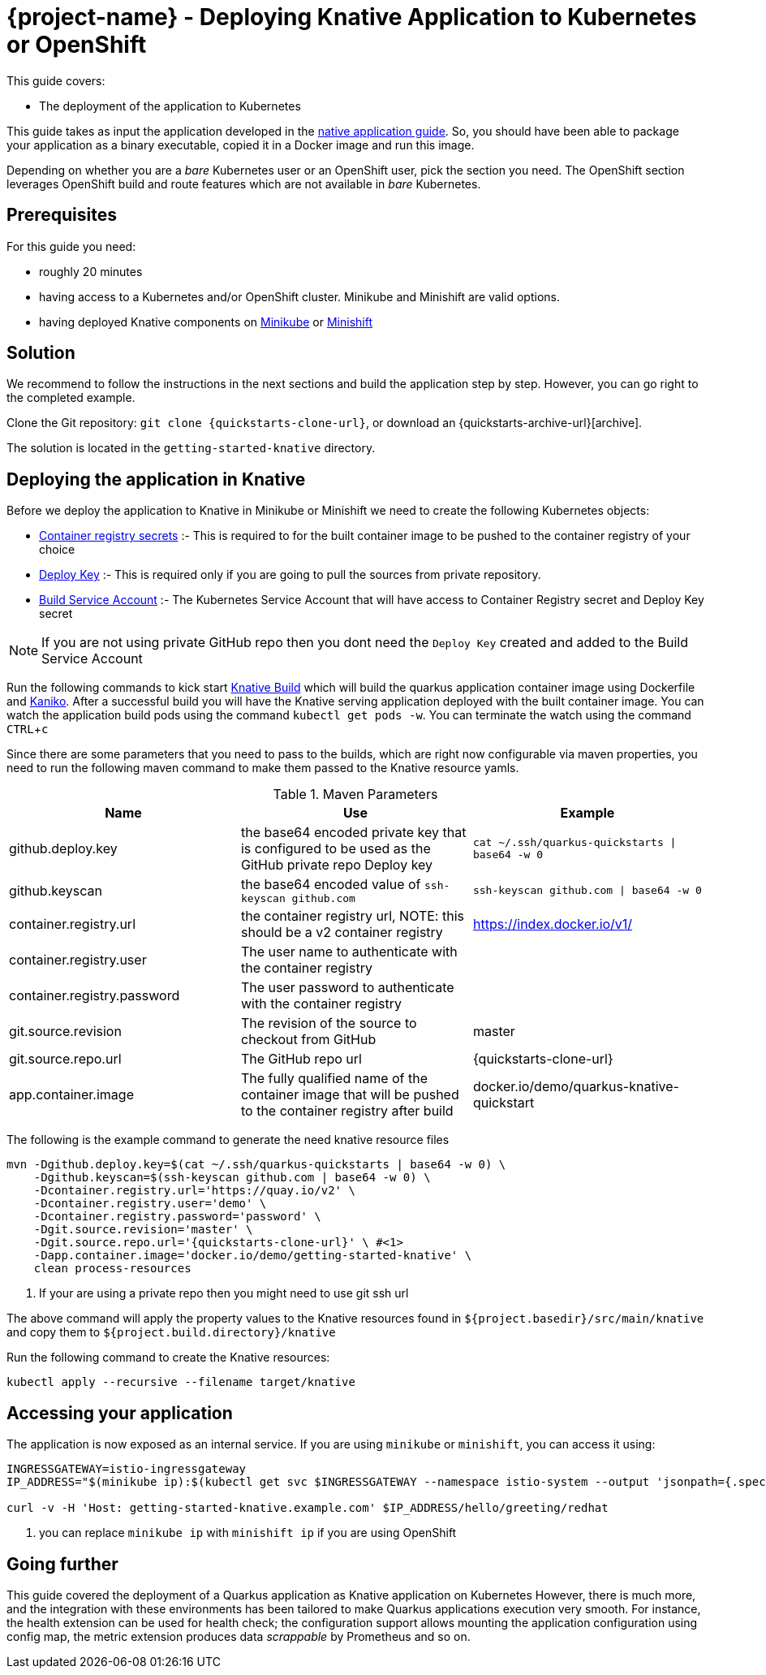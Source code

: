 :experimental:

= {project-name} - Deploying Knative Application to Kubernetes or OpenShift

This guide covers:

* The deployment of the application to Kubernetes

This guide takes as input the application developed in the link:building-native-image-guide.html[native application guide].
So, you should have been able to package your application as a binary executable, copied it in a Docker image and run this image.

Depending on whether you are a _bare_ Kubernetes user or an OpenShift user, pick the section you need.
The OpenShift section leverages OpenShift build and route features which are not available in _bare_ Kubernetes.

== Prerequisites

For this guide you need:

* roughly 20 minutes
* having access to a Kubernetes and/or OpenShift cluster. Minikube and Minishift are valid options.
* having deployed Knative components on https://github.com/knative/docs/blob/master/install/Knative-with-Minikube.md[Minikube]
or https://github.com/openshift-cloud-functions/Documentation/blob/master/knative-minishift.md[Minishift]



== Solution

We recommend to follow the instructions in the next sections and build the application step by step.
However, you can go right to the completed example.

Clone the Git repository: `git clone {quickstarts-clone-url}`, or download an {quickstarts-archive-url}[archive].

The solution is located in the `getting-started-knative` directory.

== Deploying the application in Knative

Before we deploy the application to Knative in Minikube or Minishift we need to create the following Kubernetes objects:

- https://github.com/knative/docs/tree/master/serving/samples/build-private-repo-go#creating-a-dockerhub-push-credential[Container registry secrets] :-
This is required to for the built container image to be pushed to the container registry of your choice
- https://developer.github.com/v3/guides/managing-deploy-keys/#deploy-keys[Deploy Key] :-
This is required only if you are going to pull the sources from private repository.
- https://github.com/knative/docs/tree/master/serving/samples/build-private-repo-go#setting-up-our-build-service-account[Build Service Account] :-
The Kubernetes Service Account that will have access to Container Registry secret and Deploy Key secret

[NOTE]
====
If you are not using private GitHub repo then you dont need the `Deploy Key` created and added to the Build Service Account
====

Run the following commands to kick start https://github.com/knative/build[Knative Build] which will build the quarkus application container image
using Dockerfile and https://github.com/GoogleContainerTools/kaniko[Kaniko].  After a successful build you will have the
Knative serving application deployed with the built container image.  You can watch the application build pods using the
command `kubectl get pods -w`. You can terminate the watch using the command kbd:[CTRL + c]

Since there are some parameters that you need to pass to the builds, which are right now configurable via maven properties,
you need to run the following maven command to make them passed to the Knative resource yamls.

.Maven Parameters
|===
|Name |Use |Example

| github.deploy.key
| the base64 encoded private key that is configured to be used as the GitHub private repo Deploy key
| `cat ~/.ssh/quarkus-quickstarts \| base64 -w 0`

| github.keyscan
| the base64 encoded value of `ssh-keyscan github.com`
| `ssh-keyscan github.com \| base64 -w 0`

| container.registry.url
| the container registry url, NOTE: this should be a v2 container registry
| https://index.docker.io/v1/

| container.registry.user
| The user name to authenticate with the container registry
|

| container.registry.password
| The user password to authenticate with the container registry
|

| git.source.revision
| The revision of the source to checkout from GitHub
| master

| git.source.repo.url
| The GitHub repo url
| {quickstarts-clone-url}

| app.container.image
| The fully qualified name of the container image that will be pushed to the container registry after build
| docker.io/demo/quarkus-knative-quickstart
|===


The following is the example command to generate the need knative resource files

[source, bash, subs="attributes"]
----
mvn -Dgithub.deploy.key=$(cat ~/.ssh/quarkus-quickstarts | base64 -w 0) \
    -Dgithub.keyscan=$(ssh-keyscan github.com | base64 -w 0) \
    -Dcontainer.registry.url='https://quay.io/v2' \
    -Dcontainer.registry.user='demo' \
    -Dcontainer.registry.password='password' \
    -Dgit.source.revision='master' \
    -Dgit.source.repo.url='{quickstarts-clone-url}' \ #<1>
    -Dapp.container.image='docker.io/demo/getting-started-knative' \
    clean process-resources
----

<1> If your are using a private repo then you might need to use git ssh url

The above command will apply the property values to the Knative resources found in `${project.basedir}/src/main/knative`
and copy them to `${project.build.directory}/knative`

Run the following command to create the Knative resources:

[source, bash]
----
kubectl apply --recursive --filename target/knative
----

== Accessing your application

The application is now exposed as an internal service. If you are using `minikube` or `minishift`, you can access it using:

[source, bash]
----
INGRESSGATEWAY=istio-ingressgateway
IP_ADDRESS="$(minikube ip):$(kubectl get svc $INGRESSGATEWAY --namespace istio-system --output 'jsonpath={.spec.ports[?(@.port==80)].nodePort}')" #<1>

curl -v -H 'Host: getting-started-knative.example.com' $IP_ADDRESS/hello/greeting/redhat
----

<1> you can replace `minikube ip` with `minishift ip` if you are using OpenShift

== Going further

This guide covered the deployment of a Quarkus application as Knative application on Kubernetes
However, there is much more, and the integration with these environments has been tailored to make Quarkus applications execution very smooth.
For instance, the health extension can be used for health check; the configuration support allows mounting the application configuration using config map, the metric extension produces data _scrappable_ by Prometheus and so on.

